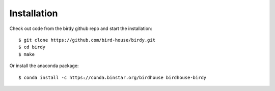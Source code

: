 .. _installation:

Installation
============

Check out code from the birdy github repo and start the installation::
 
   $ git clone https://github.com/bird-house/birdy.git
   $ cd birdy
   $ make

Or install the anaconda package::

   $ conda install -c https://conda.binstar.org/birdhouse birdhouse-birdy
